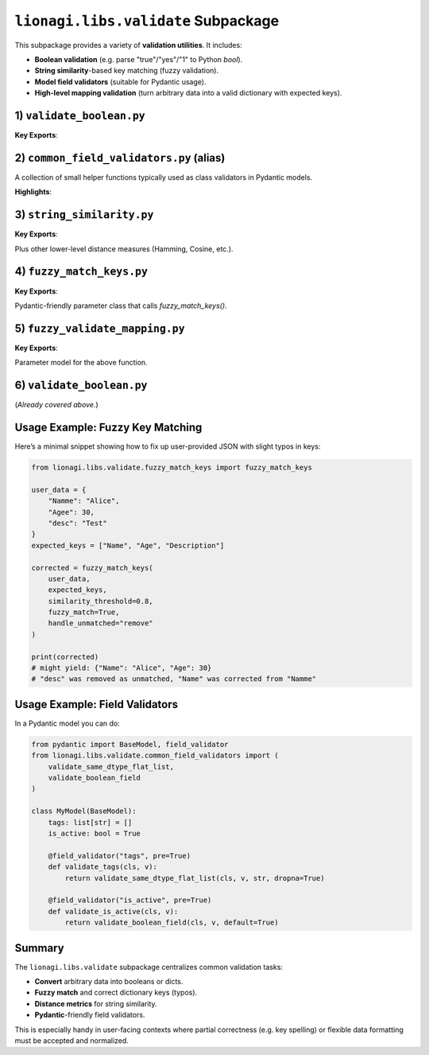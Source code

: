 ========================================
``lionagi.libs.validate`` Subpackage
========================================

This subpackage provides a variety of **validation utilities**. It includes:

- **Boolean validation** (e.g. parse "true"/"yes"/"1" to Python `bool`).
- **String similarity**-based key matching (fuzzy validation).
- **Model field validators** (suitable for Pydantic usage).
- **High-level mapping validation** (turn arbitrary data into a valid dictionary with expected keys).


---------------------------
1) ``validate_boolean.py``
---------------------------
.. module:: lionagi.libs.validate.validate_boolean
   :synopsis: Strict conversion of inputs to a Python bool

**Key Exports**:

.. function:: validate_boolean(x) -> bool

   Attempt to convert an arbitrary input (None, bool, numeric, str, etc.) into a 
   Python boolean. Recognizes many common textual representations (e.g. "yes", 
   "no", "on", "off", etc.). Raises an error if conversion is not possible.

   **Examples**::

      from lionagi.libs.validate.validate_boolean import validate_boolean

      assert validate_boolean("yes") is True
      assert validate_boolean(0j) is False
      validate_boolean(None)  # raises TypeError

   - **TRUE_VALUES**: a frozenset of recognized "true" strings (case-insensitive).
   - **FALSE_VALUES**: a frozenset of recognized "false" strings.


-----------------------------------------
2) ``common_field_validators.py`` (alias)
-----------------------------------------
.. module:: lionagi.libs.validate.common_field_validators
   :synopsis: Often used in Pydantic model validators

A collection of small helper functions typically used as class validators in Pydantic 
models.

**Highlights**:

.. function:: validate_boolean_field(cls, value, default=None) -> bool | None

   Wraps `validate_boolean`, returning a default if conversion fails.

.. function:: validate_same_dtype_flat_list(cls, value, dtype, default=[], dropna=True) -> list

   Ensure `value` can be interpreted as a list of a single data type `dtype`.  
   Useful for Pydantic fields that must be homogeneous lists.

.. function:: validate_nullable_string_field(cls, value, field_name, strict=True) -> str | None

   Check if `value` is a string or empty, or allow `None`. 

.. function:: validate_nullable_jsonvalue_field(cls, value) -> JsonValue | None

   For fields that can be JSON or None.

.. function:: validate_dict_kwargs_params(cls, value) -> dict

   Ensure a dict for validator kwargs.

.. function:: validate_callable(cls, value, undefind_able=True, check_name=False) -> callable

   Check if `value` is callable.

.. function:: validate_model_to_type(cls, value)

   Return a valid Pydantic model or raise.

.. function:: validate_list_dict_str_keys(cls, value)

   Confirm that a list/dict is purely string-based keys.

.. function:: validate_str_str_dict(cls, value)

   Confirm a dictionary is \{str -> str\}.


---------------------
3) ``string_similarity.py``
---------------------
.. module:: lionagi.libs.validate.string_similarity
   :synopsis: Core string-similarity functions (Levenshtein, Jaro-Winkler, etc.)

**Key Exports**:

.. function:: string_similarity(word, correct_words, algorithm="jaro_winkler", threshold=0.0, case_sensitive=False, return_most_similar=False) -> str | list[str] | None

   Compare a single `word` to a list of `correct_words` using various similarity 
   metrics. Return either the single best match or all matches above `threshold`.  

   Supported built-in algorithms:
   
   - "jaro_winkler" (default)
   - "levenshtein"
   - "sequence_matcher" (Python stdlib)
   - "hamming" (only if strings are same length)
   - "cosine"

.. function:: jaro_winkler_similarity(s, t, scaling=0.1) -> float

   A popular measure of string distance, returning [0..1].

.. function:: levenshtein_similarity(s1, s2) -> float

   Convert the edit distance to a similarity.  

Plus other lower-level distance measures (Hamming, Cosine, etc.).


-------------------------
4) ``fuzzy_match_keys.py``
-------------------------
.. module:: lionagi.libs.validate.fuzzy_match_keys
   :synopsis: Fuzzy dictionary key validation

**Key Exports**:

.. function:: fuzzy_match_keys(d_, keys, similarity_algo="jaro_winkler", similarity_threshold=0.85, fuzzy_match=True, handle_unmatched="ignore", fill_value=None, fill_mapping=None, strict=False) -> dict

   Given a dictionary `d_` and an expected list of keys (or dict), attempt to 
   align actual keys to expected keys, possibly using string similarity.  Various 
   ways to handle unmatched or missing keys are supported.

   - **handle_unmatched** can be:
     
     * "ignore" : keep unmatched as-is
     * "raise"  : raise ValueError on unmatched
     * "remove" : discard unmatched
     * "fill"   : fill missing with `fill_value` or `fill_mapping`
     * "force"  : combine "fill" + "remove"

.. class:: FuzzyMatchKeysParams

   Pydantic-friendly parameter class that calls `fuzzy_match_keys()`.


---------------------------
5) ``fuzzy_validate_mapping.py``
---------------------------
.. module:: lionagi.libs.validate.fuzzy_validate_mapping
   :synopsis: Convert arbitrary data to a dictionary with expected keys

**Key Exports**:

.. function:: fuzzy_validate_mapping(d, keys, similarity_algo="jaro_winkler", similarity_threshold=0.85, fuzzy_match=True, handle_unmatched="ignore", fill_value=None, fill_mapping=None, strict=False, suppress_conversion_errors=False) -> dict

   1) Convert `d` to a dictionary if possible (string -> parse JSON, etc.).  
   2) Then apply fuzzy key validation using `fuzzy_match_keys`.

.. class:: FuzzyValidateMappingParams

   Parameter model for the above function.


--------------------------
6) ``validate_boolean.py``
--------------------------
(*Already covered above.*)


-----------------------------
Usage Example: Fuzzy Key Matching
-----------------------------
Here’s a minimal snippet showing how to fix up user-provided JSON 
with slight typos in keys:

.. code-block:: python

   from lionagi.libs.validate.fuzzy_match_keys import fuzzy_match_keys

   user_data = {
       "Namme": "Alice",
       "Agee": 30,
       "desc": "Test"
   }
   expected_keys = ["Name", "Age", "Description"]

   corrected = fuzzy_match_keys(
       user_data,
       expected_keys,
       similarity_threshold=0.8,
       fuzzy_match=True,
       handle_unmatched="remove"
   )

   print(corrected)  
   # might yield: {"Name": "Alice", "Age": 30} 
   # "desc" was removed as unmatched, "Name" was corrected from "Namme"


-----------------------------
Usage Example: Field Validators
-----------------------------
In a Pydantic model you can do:

.. code-block:: python

   from pydantic import BaseModel, field_validator
   from lionagi.libs.validate.common_field_validators import (
       validate_same_dtype_flat_list,
       validate_boolean_field
   )

   class MyModel(BaseModel):
       tags: list[str] = []
       is_active: bool = True

       @field_validator("tags", pre=True)
       def validate_tags(cls, v):
           return validate_same_dtype_flat_list(cls, v, str, dropna=True)

       @field_validator("is_active", pre=True)
       def validate_is_active(cls, v):
           return validate_boolean_field(cls, v, default=True)


-------------
Summary
-------------
The ``lionagi.libs.validate`` subpackage centralizes common validation tasks:

- **Convert** arbitrary data into booleans or dicts.
- **Fuzzy match** and correct dictionary keys (typos).
- **Distance metrics** for string similarity.
- **Pydantic**-friendly field validators.

This is especially handy in user-facing contexts where partial correctness 
(e.g. key spelling) or flexible data formatting must be accepted and 
normalized. 
